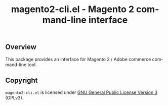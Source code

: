 #+title: magento2-cli.el - Magento 2 command-line interface
#+language: en
#+OPTIONS: d:nil

#+html: <a href="https://www.gnu.org/software/emacs/"><img src="https://img.shields.io/badge/Emacs-29.1-blue.svg" alt="Emacs 29.1"/></a>

** Overview

This package provides an interface for Magento 2 / Adobe commerce command-line tool.

** Copyright

~magento2-cli.el~ is licensed under [[https://www.gnu.org/licenses/quick-guide-gplv3.html][GNU General Public License Version 3]] (GPLv3).
